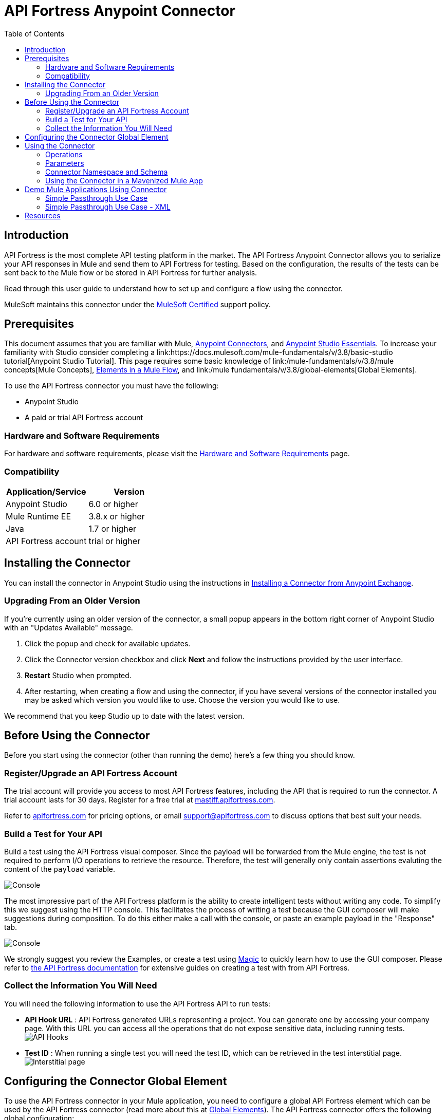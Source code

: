 = API Fortress Anypoint Connector
:keywords: api, api fortress, fortress, testing, mulesoft, mulesoft connector, connector, anypoint exchange
:imagesdir: ./_images
:toc: macro
:toclevels: 2


toc::[]


== Introduction

API Fortress is the most complete API testing platform in the market. The API Fortress Anypoint Connector allows you to serialize your API responses in Mule and send them to API Fortress for testing. Based on the configuration, the results of the tests can be sent back to the Mule flow or be stored in API Fortress for further analysis.

Read through this user guide to understand how to set up and configure a flow using the connector.

MuleSoft maintains this connector under the link:https://docs.mulesoft.com/mule-user-guide/v/3.8/anypoint-connectors#connector-categories[MuleSoft Certified] support policy.


== Prerequisites

This document assumes that you are familiar with Mule,
link:https://docs.mulesoft.com/mule-user-guide/v/3.8/anypoint-connectors[Anypoint Connectors], and
link:https://docs.mulesoft.com/mule-fundamentals/v/3.8/anypoint-studio-essentials[Anypoint Studio Essentials]. To increase your familiarity with Studio consider completing a link:https://docs.mulesoft.com/mule-fundamentals/v/3.8/basic-studio tutorial[Anypoint Studio Tutorial]. This page requires some basic knowledge of link:/mule-fundamentals/v/3.8/mule concepts[Mule Concepts], link:/mule-fundamentals/v/3.8/elements-in-a-mule-flow[Elements in a Mule Flow], and link:/mule fundamentals/v/3.8/global-elements[Global Elements].

To use the API Fortress connector you must have the following:

* Anypoint Studio
* A paid or trial API Fortress account

[[requirements]]
=== Hardware and Software Requirements

For hardware and software requirements, please visit the link:https://docs.mulesoft.com/mule-user-guide/v/3.8/hardware-and-software-requirements[Hardware and Software Requirements] page.

=== Compatibility

[width="100a",cols="50a,50a",options="header",]
|===
|Application/Service | Version
|Anypoint Studio | 6.0 or higher
|Mule Runtime EE | 3.8.x or higher
|Java | 1.7 or higher
|API Fortress account | trial or higher

|===

== Installing the Connector

You can install the connector in Anypoint Studio using the instructions in
link:https://docs.mulesoft.com/mule-fundamentals/v/3.8/anypoint-exchange#installing-a-connector-from-anypoint-exchange[Installing a Connector from Anypoint Exchange].

=== Upgrading From an Older Version

If you’re currently using an older version of the connector, a small popup appears in the bottom right corner of Anypoint Studio with an "Updates Available" message.

. Click the popup and check for available updates. 
. Click the Connector version checkbox and click *Next* and follow the instructions provided by the user interface. 
. *Restart* Studio when prompted. 
. After restarting, when creating a flow and using the connector, if you have several versions of the connector installed you may be asked which version you would like to use. Choose the version you would like to use.

We recommend that you keep Studio up to date with the latest version.

== Before Using the Connector
Before you start using the connector (other than running the demo) here's a few thing you should know.

=== Register/Upgrade an API Fortress Account
The trial account will provide you access to most API Fortress features, including the API that is required to run the connector. A trial account lasts for 30 days. Register for a free trial at link:https://mastiff.apifortress.com[mastiff.apifortress.com].

Refer to link:http://apifortress.com/pricing[apifortress.com] for pricing options, or email support@apifortress.com to discuss options that best suit your needs.

=== Build a Test for Your API
Build a test using the API Fortress visual composer. Since the payload will be forwarded from the Mule engine, the test is not required to perform I/O operations to retrieve the resource. Therefore, the test will generally only contain assertions evaluting the content of the `payload` variable.

image:api-fortress-composer.png[Console]

The most impressive part of the API Fortress platform is the ability to create intelligent tests without writing any code. To simplify this we suggest using the HTTP console. This facilitates the process of writing a test because the GUI composer will make suggestions during composition. To do this either make a call with the console, or paste an example payload in the "Response" tab.

image:api-fortress-console.png[Console]

We strongly suggest you review the Examples, or create a test using link:http://apifortress.com/doc/writing-your-first-test/[Magic] to quickly learn how to use the GUI composer. Please refer to link:http://apifortress.com/doc/[the API Fortress documentation] for extensive guides on creating a test with from API Fortress.

=== Collect the Information You Will Need
You will need the following information to use the API Fortress API to run tests:

* *API Hook URL* : API Fortress generated URLs representing a project. You can generate one by accessing your company page. With this URL you can access all the operations that do not expose sensitive data, including running tests.
image:api-fortress-hooks.png[API Hooks]

* *Test ID* : When running a single test you will need the test ID, which can be retrieved in the test interstitial page.
image:api-fortress-interstitial.png[Interstitial page]

== Configuring the Connector Global Element

To use the API Fortress connector in your Mule application, you need to configure a global API Fortress element which can be used by the API Fortress connector (read more about this at link:https://docs.mulesoft.com/mule-fundamentals/v/3.8/global-elements[Global Elements]). The API Fortress connector offers the following global configuration:
[width="100a",cols="50a,50a",options="header",]
|===
|Field |Description
|*connectTimeout* | Timeout to connect in seconds. Increase it if your connection to the API Fortress instance has long latencies.
|*socketTimeout* | Socket timeout in seconds. Increase it if your connection to the API Fortress instance is slow.
|*totalConnections* | Maximum number of parallel HTTP connections. A high number will effect resource consumption. A small number will slow the connector down.
|*threshold* | Run a test after a certain number of requests have been received. Used to reduce the samples.
|*silent* | True if the API Fortress cloud shouldn't send failure notifications.
|*dryRun* | True if the API Fortress cloud shouldn't store test results.

|===

image:api-fortress-global-configuration.png[Global Configuration]




== Using the Connector

The connector can be placed anywhere in a Mule flow. The payload can either be a plain JSON/XML string, or a POJO object that will be converted to JSON. 

Other than the payload, the connector will require access to the response headers you can configure in the connector instance configuration. The "content-type" header should be present, otherwise text/plain will be used.

=== Operations

There are four operations available on the connector. They are explained below. From a high level, either the flow can wait for the results for it to use, or continue with the flow without expecting that result.

Automatch is a system API fortress uses to decide which test to run for a partial endpoint URL, by matching a pattern. For example, the /products/shoes endpoint will match the /products/* pattern.

[width="100a",cols="20a,30a,50a",options="header",]
|===
|Operation |Description| Parameters
|*single test synchronous* | The serialized API call will be forwarded to the API Fortress engine, and one test will be run against it. The connector will wait for the result of the test and set it as payload. | payload, hook,testId,headers,variables.
|*single test passthrough* | Will perform the same operation as the synchronous mode, but will not wait for the test results. It will continue the flow as soon as it gets an acceptance confirmation from API Fortress. The original payload is preserved in the flow. | payload, hook,testId,headers,variables.
|*automatch synchronous* | The serialized API call will be forwarded to the API Fortress engine that will choose which tests to run based on the 'automatch' field. Eventually, the connector will wait for the result of the tests and set them as payload. | payload, hook,headers,variables.
|*automatch passthrough* | Will perform the same operation as the synchronous mode, but will not wait for the test results. It will continue the flow as soon as it gets an acceptance confirmation from API Fortress. The original payload is preserved in the flow. | payload, hook,testId,headers,variables.

|===

=== Parameters

[width="100a",cols="10a,70a,10a,10a",options="header",]
|===
|Parameter | Description | Default | Required
|*payload* | A reference to the payload to be tested. It generally is made of text, but can be a POJO as well. | `#[payload]` | yes 
|*hook* | The API Hook URL identifying one project, as described in "Collect the Information You Will Need." | | yes 
|*testId* | The ID of the test to run for a single test run. It can be retrieved on the test interstitial page, as described in "Collect the Information You Will Need" | | yes  
|*automatch* | For automatch operations, a path that identifies the URL of the endpoint. Please refer to the link:http://apifortress.com/doc/automatch/[Automatch documentation]. | | yes
|*headers* | An API response payload generally contains multiple headers you might want to test. Though not required, it is strongly suggested to provide at least the 'content-type' header. | `#[message.inboundProperties]` | no 
|*variables* | Extra variables to be injected in the scope of the test. Examples could be the server name, the flow name, or the local time. The variables will be accessible to the test just like the `payload` variable. | empty | no

|=== 

=== Connector Namespace and Schema

When designing your application in Studio, the act of dragging the connector from the palette onto the Anypoint Studio canvas should automatically populate the XML code with the connector *namespace* and *schema location*.

*Namespace:* `http://www.mulesoft.org/schema/mule/connector`
*Schema Location:* `http://www.mulesoft.org/schema/mule/connector/current/mule-connector.xsd`

[TIP]
If you are manually coding the Mule application in Studio's XML editor, or another text editor, define the namespace and schema location in the header of your *Configuration XML*, inside the `<mule>` tag.

[source, xml,linenums]
----
<mule xmlns="http://www.mulesoft.org/schema/mule/core"
      xmlns:xsi="http://www.w3.org/2001/XMLSchema-instance"
      xmlns:api-fortress="http://www.mulesoft.org/schema/mule/api-fortress"
      xsi:schemaLocation="
               http://www.mulesoft.org/schema/mule/core
               http://www.mulesoft.org/schema/mule/core/current/mule.xsd
               http://www.mulesoft.org/schema/mule/api-fortress
               http://www.mulesoft.org/schema/mule/connector/current/api-fortress.xsd">

      <!-- put your global configuration elements and flows here -->

</mule>
----

=== Using the Connector in a Mavenized Mule App

If you are coding a Mavenized Mule application, this XML snippet must be included in your `pom.xml` file.

[source,xml,linenums]
----
<dependency>
   <groupId>org.mule.modules</groupId>
   <artifactId>api-fortress-connector</artifactId>
   <version>1.0.0-RELEASE</version>
</dependency>
----

[TIP]
====
Inside the `<version>` tags put the desired version number. Use the word `RELEASE` for the latest release, or `SNAPSHOT` for the latest available version. The available versions to date are:

* *1.0.0-RELEASE*
====

== Demo Mule Applications Using Connector
////
add links to demos
////

=== Simple Passthrough Use Case

Before you implement this example make sure to read the "Before Using the Connector" section.

Here's the flow we are going to implement in the Anypoint Studio UI.
image:api-fortress-use-case-1.png[The flow]

The simplest use case is the validation of a response coming from an endpoint.

. Set up a basic HTTP entry point by dragging the HTTP connector from the palette to your canvas. Create a global configuration with the default values (port 8081).

. Drag and drop an HTTP request connector on the canvas as second step of the flow. Configure the instance to perform an HTTP call to an API endpoint of your choice.
Refer to link:https://docs.mulesoft.com/mule-user-guide/v/3.8/http-request-connector[the HTTP request connector documentation]

. Drag API Fortress connector from the palette and drop it as the third element. Create the default global configuration setting silent=true.

image:api-fortress-use-case-2.png[Global configuration example]

. Select the "single test passthrough" operation.

. Leave the headers input as default

. In your API Fortress account, on thr settings page, create an API Hook URL for your project. Use it as the "hook" parameter.

. In your API Fortress account, on the test details page, obtain a test ID. Use it as the "testId" parameter.

image:api-fortress-use-case-3.png[Connector configuration]

. Run the flow in your Mule engine

. Hit the url `http://localhost:8081` with an HTTP client of your choice. The flow should return the payload provided by the second HTTP connector.

. Verify the test has run and produced a report in the API Fortress project dashboard.

=== Simple Passthrough Use Case - XML

Paste this into Anypoint Studio to interact with the example use case application discussed in this guide.

[source,xml,linenums]
----
<?xml version="1.0" encoding="UTF-8"?>

<mule xmlns:http="http://www.mulesoft.org/schema/mule/http" xmlns:api-fortress="http://www.mulesoft.org/schema/mule/api-fortress" xmlns="http://www.mulesoft.org/schema/mule/core" xmlns:doc="http://www.mulesoft.org/schema/mule/documentation"
	xmlns:spring="http://www.springframework.org/schema/beans"
	xmlns:xsi="http://www.w3.org/2001/XMLSchema-instance"
	xsi:schemaLocation="http://www.springframework.org/schema/beans http://www.springframework.org/schema/beans/spring-beans-current.xsd
http://www.mulesoft.org/schema/mule/core http://www.mulesoft.org/schema/mule/core/current/mule.xsd
http://www.mulesoft.org/schema/mule/http http://www.mulesoft.org/schema/mule/http/current/mule-http.xsd
http://www.mulesoft.org/schema/mule/api-fortress http://www.mulesoft.org/schema/mule/api-fortress/current/mule-api-fortress.xsd">
    <http:listener-config name="HTTP_Listener_Configuration" host="0.0.0.0" port="8081" doc:name="HTTP Listener Configuration"/>
    <http:request-config name="HTTP_Request_Configuration" protocol="HTTPS" host="mastiff.apifortress.com" port="443" basePath="/api/examples/retail" doc:name="HTTP Request Configuration"/>
    <api-fortress:config name="API_Fortress__Configuration" silent="true" dryRun="false" doc:name="API Fortress: Configuration"/>
    <flow name="single_test_endpoint_response" doc:description="In this example we run a single test against the response of a payload. API Fortress is using the passthrough operation so that the endpoint payload is preserved and sent back to the requesting agent.">
        <http:listener config-ref="HTTP_Listener_Configuration" path="/single/endpoint_response" allowedMethods="GET" doc:name="HTTP"/>
        <http:request config-ref="HTTP_Request_Configuration" path="/products" method="GET" doc:name="HTTP"/>
        <api-fortress:single-test-passthrough config-ref="API_Fortress__Configuration" hook="https://mastiff.apifortress.com/app/api/rest/v3/9e05babb-e332-4715-bba5-a1a487a4b05c324"  doc:name="API Fortress" testId="57ce873ebbb0fb02e8069d42" />
        <set-payload value="#[payload]" mimeType="application/json" doc:name="Set Payload"/>
    </flow>
</mule>

----

== Resources
* Learn more about working with link:https://docs.mulesoft.com/mule-user-guide/v/3.8/anypoint-connectors[Anypoint Connectors].

* For additional documentation on the API Fortress platform, visit our link:http://apifortress.com/doc/[documentation].

* Access the link:https://docs.mulesoft.com/release-notes/api-fortress-connector-release-notes[API Fortress Connector Release Notes].
